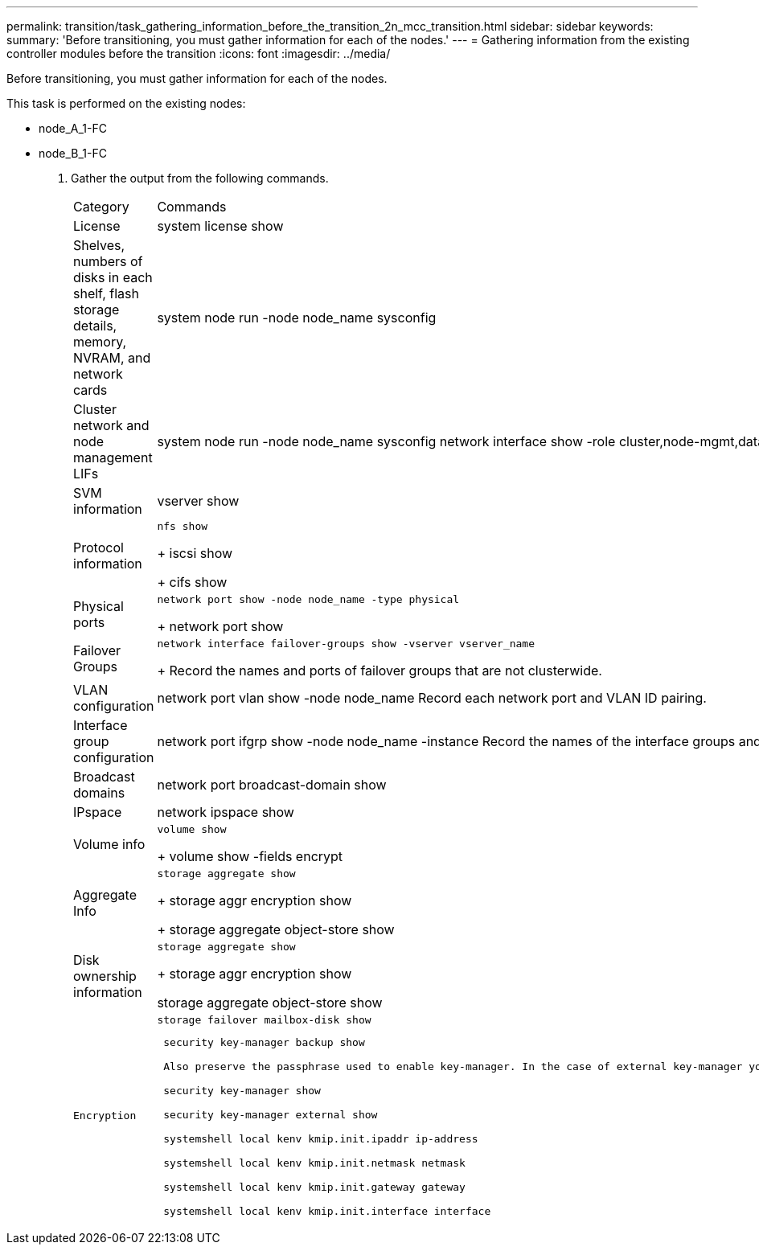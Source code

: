 ---
permalink: transition/task_gathering_information_before_the_transition_2n_mcc_transition.html
sidebar: sidebar
keywords: 
summary: 'Before transitioning, you must gather information for each of the nodes.'
---
= Gathering information from the existing controller modules before the transition
:icons: font
:imagesdir: ../media/

[.lead]
Before transitioning, you must gather information for each of the nodes.

This task is performed on the existing nodes:

* node_A_1-FC
* node_B_1-FC

. Gather the output from the following commands.
+
|===
| Category| Commands
a|
License
a|
system license show
a|
Shelves, numbers of disks in each shelf, flash storage details, memory, NVRAM, and network cards
a|
system node run -node node_name sysconfig
a|
Cluster network and node management LIFs
a|
system node run -node node_name sysconfig network interface show -role cluster,node-mgmt,data
a|
SVM information
a|
vserver show
a|
Protocol information
a|
    nfs show
+
iscsi show
+
cifs show
a|
Physical ports
a|
    network port show -node node_name -type physical
+
network port show
a|
Failover Groups
a|
    network interface failover-groups show -vserver vserver_name
+
Record the names and ports of failover groups that are not clusterwide.
a|
VLAN configuration
a|
network port vlan show -node node_name     Record each network port and VLAN ID pairing.
a|
Interface group configuration
a|
network port ifgrp show -node node_name -instance     Record the names of the interface groups and the ports assigned to them.
a|
Broadcast domains
a|
network port broadcast-domain show
a|
IPspace
a|
network ipspace show
a|
Volume info
a|
    volume show
+
volume show -fields encrypt
a|
Aggregate Info
a|
    storage aggregate show
+
storage aggr encryption show
+
storage aggregate object-store show
a|
Disk ownership information
a|
    storage aggregate show
+
storage aggr encryption show

storage aggregate object-store show
    a|
    Encryption
    a|
        storage failover mailbox-disk show

....
 security key-manager backup show

 Also preserve the passphrase used to enable key-manager. In the case of external key-manager you will need the authentication information for the client and server.

 security key-manager show

 security key-manager external show

 systemshell local kenv kmip.init.ipaddr ip-address

 systemshell local kenv kmip.init.netmask netmask

 systemshell local kenv kmip.init.gateway gateway

 systemshell local kenv kmip.init.interface interface


|===
....
